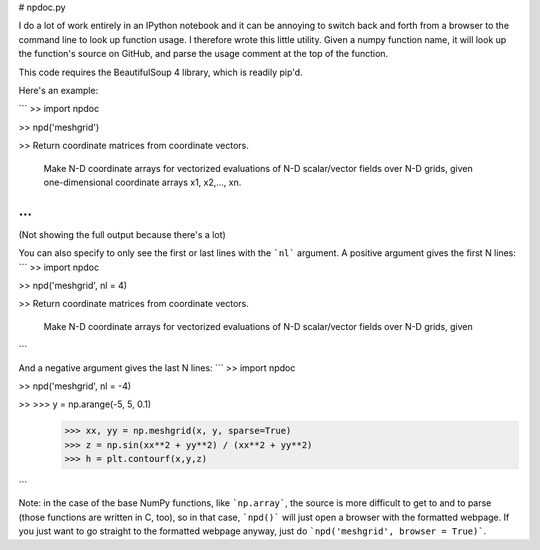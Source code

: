 # npdoc.py

I do a lot of work entirely in an IPython notebook and it can be annoying to switch back and forth from a browser to the command line to look up function usage.  I therefore wrote this little utility.  Given a numpy function name, it will look up the function's source on GitHub, and parse the usage comment at the top of the function.

This code requires the BeautifulSoup 4 library, which is readily pip'd.

Here's an example:

```
>> import npdoc

>> npd('meshgrid')

>> Return coordinate matrices from coordinate vectors.

   Make N-D coordinate arrays for vectorized evaluations of
   N-D scalar/vector fields over N-D grids, given
   one-dimensional coordinate arrays x1, x2,..., xn.

   .. versionchanged:: 1.9
      1-D and 0-D cases are allowed.

...
```
(Not showing the full output because there's a lot)

You can also specify to only see the first or last lines with the ```nl``` argument.  A positive argument gives the first N lines:
```
>> import npdoc

>> npd('meshgrid', nl = 4)

>> Return coordinate matrices from coordinate vectors.

   Make N-D coordinate arrays for vectorized evaluations of
   N-D scalar/vector fields over N-D grids, given
```

And a negative argument gives the last N lines:
```
>> import npdoc

>> npd('meshgrid', nl = -4)

>>  >>> y = np.arange(-5, 5, 0.1)
    >>> xx, yy = np.meshgrid(x, y, sparse=True)
    >>> z = np.sin(xx**2 + yy**2) / (xx**2 + yy**2)
    >>> h = plt.contourf(x,y,z)
```

Note:  in the case of the base NumPy functions, like ```np.array```, the source is more difficult to get to and to parse (those functions are written in C, too), so in that case, ```npd()``` will just open a browser with the formatted webpage.  If you just want to go straight to the formatted webpage anyway, just do ```npd('meshgrid', browser = True)```.
